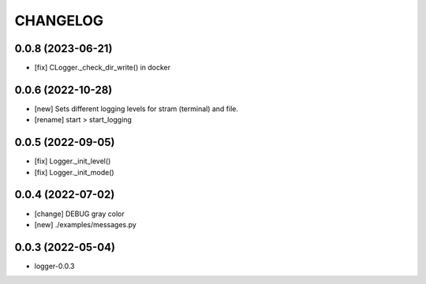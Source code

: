 
.. :changelog:

CHANGELOG
=========

0.0.8 (2023-06-21)
------------------
* [fix] CLogger._check_dir_write() in docker


0.0.6 (2022-10-28)
------------------
* [new] Sets different logging levels for stram (terminal) and file.
* [rename] start > start_logging


0.0.5 (2022-09-05)
------------------
* [fix] Logger._init_level()
* [fix] Logger._init_mode()


0.0.4 (2022-07-02)
------------------
* [change] DEBUG gray color
* [new] ./examples/messages.py


0.0.3 (2022-05-04)
------------------
- logger-0.0.3
